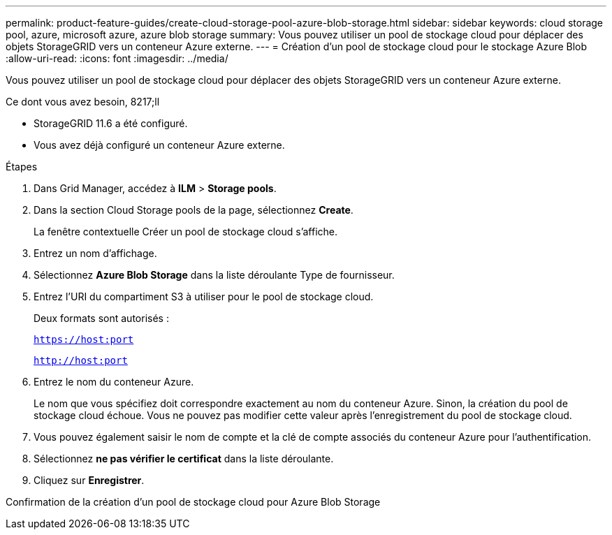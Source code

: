 ---
permalink: product-feature-guides/create-cloud-storage-pool-azure-blob-storage.html 
sidebar: sidebar 
keywords: cloud storage pool, azure, microsoft azure, azure blob storage 
summary: Vous pouvez utiliser un pool de stockage cloud pour déplacer des objets StorageGRID vers un conteneur Azure externe. 
---
= Création d'un pool de stockage cloud pour le stockage Azure Blob
:allow-uri-read: 
:icons: font
:imagesdir: ../media/


[role="lead"]
Vous pouvez utiliser un pool de stockage cloud pour déplacer des objets StorageGRID vers un conteneur Azure externe.

.Ce dont vous avez besoin, 8217;ll
* StorageGRID 11.6 a été configuré.
* Vous avez déjà configuré un conteneur Azure externe.


.Étapes
. Dans Grid Manager, accédez à *ILM* > *Storage pools*.
. Dans la section Cloud Storage pools de la page, sélectionnez *Create*.
+
La fenêtre contextuelle Créer un pool de stockage cloud s'affiche.

. Entrez un nom d'affichage.
. Sélectionnez *Azure Blob Storage* dans la liste déroulante Type de fournisseur.
. Entrez l'URI du compartiment S3 à utiliser pour le pool de stockage cloud.
+
Deux formats sont autorisés :

+
`https://host:port`

+
`http://host:port`

. Entrez le nom du conteneur Azure.
+
Le nom que vous spécifiez doit correspondre exactement au nom du conteneur Azure. Sinon, la création du pool de stockage cloud échoue. Vous ne pouvez pas modifier cette valeur après l'enregistrement du pool de stockage cloud.

. Vous pouvez également saisir le nom de compte et la clé de compte associés du conteneur Azure pour l'authentification.
. Sélectionnez *ne pas vérifier le certificat* dans la liste déroulante.
. Cliquez sur *Enregistrer*.


Confirmation de la création d'un pool de stockage cloud pour Azure Blob Storage
